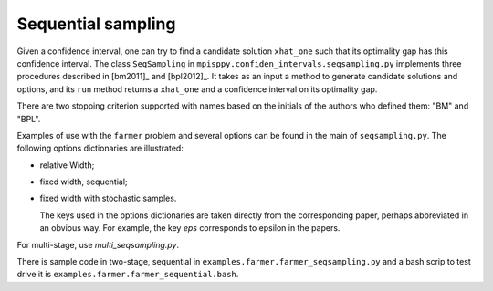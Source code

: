.. _Sequential Sampling Confidence Intervals:

Sequential sampling
===================

Given a confidence interval, one can try to find a candidate solution
``xhat_one`` such that its optimality gap has this confidence interval.
The class ``SeqSampling`` in ``mpisppy.confiden_intervals.seqsampling.py`` implements three procedures described in 
[bm2011]_ and [bpl2012]_. It takes as an input a method to generate
candidate solutions and options, and its ``run`` method returns a ``xhat_one`` and a confidence interval on its optimality gap.

There are two stopping criterion supported with names based on the initials of
the authors who defined them: "BM" and "BPL".

Examples of use with the ``farmer`` problem and several options can be found in the main of ``seqsampling.py``. The following options dictionaries are illustrated:

- relative Width;

- fixed width, sequential;

- fixed width with stochastic samples.

  The keys used in the options dictionaries are taken directly from the corresponding paper, perhaps abbreviated in an obvious way. For example, the key `eps` corresponds to epsilon in the papers. 

For multi-stage, use `multi_seqsampling.py`.

There is sample code in two-stage, sequential in ``examples.farmer.farmer_seqsampling.py`` and
a bash scrip to test drive it is ``examples.farmer.farmer_sequential.bash``.
